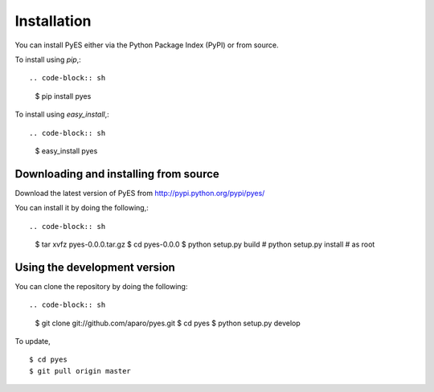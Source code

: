 .. _pyes-installation:

Installation
============

You can install PyES either via the Python Package Index (PyPI)
or from source.

To install using `pip`,::

.. code-block:: sh

    $ pip install pyes

To install using `easy_install`,::

.. code-block:: sh

    $ easy_install pyes

.. _pyes-installing-from-source:

Downloading and installing from source
--------------------------------------

Download the latest version of PyES from
http://pypi.python.org/pypi/pyes/

You can install it by doing the following,::

.. code-block:: sh

    $ tar xvfz pyes-0.0.0.tar.gz
    $ cd pyes-0.0.0
    $ python setup.py build
    # python setup.py install # as root

.. _pyes-installing-from-git:

Using the development version
-----------------------------

You can clone the repository by doing the following::

.. code-block:: sh

    $ git clone git://github.com/aparo/pyes.git
    $ cd pyes
    $ python setup.py develop

To update, ::

    $ cd pyes
    $ git pull origin master
